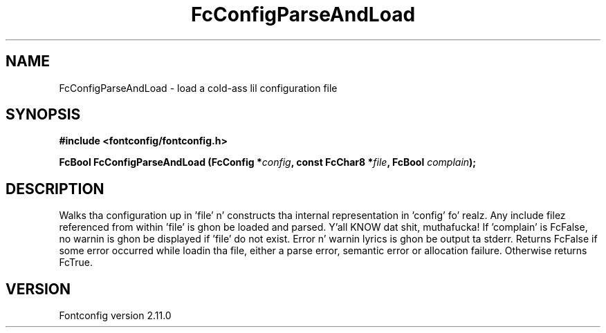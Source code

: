 .\" auto-generated by docbook2man-spec from docbook-utils package
.TH "FcConfigParseAndLoad" "3" "11 10月 2013" "" ""
.SH NAME
FcConfigParseAndLoad \- load a cold-ass lil configuration file
.SH SYNOPSIS
.nf
\fB#include <fontconfig/fontconfig.h>
.sp
FcBool FcConfigParseAndLoad (FcConfig *\fIconfig\fB, const FcChar8 *\fIfile\fB, FcBool \fIcomplain\fB);
.fi\fR
.SH "DESCRIPTION"
.PP
Walks tha configuration up in 'file' n' constructs tha internal representation
in 'config' fo' realz. Any include filez referenced from within 'file' is ghon be loaded
and parsed. Y'all KNOW dat shit, muthafucka! If 'complain' is FcFalse, no warnin is ghon be displayed if
\&'file' do not exist. Error n' warnin lyrics is ghon be output ta stderr.
Returns FcFalse if some error occurred while loadin tha file, either a
parse error, semantic error or allocation failure. Otherwise returns FcTrue.
.SH "VERSION"
.PP
Fontconfig version 2.11.0
